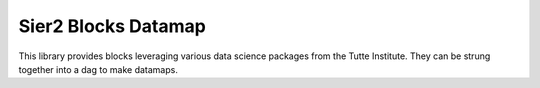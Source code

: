 Sier2 Blocks Datamap
====================

This library provides blocks leveraging various data science packages from the Tutte Institute.
They can be strung together into a dag to make datamaps.
